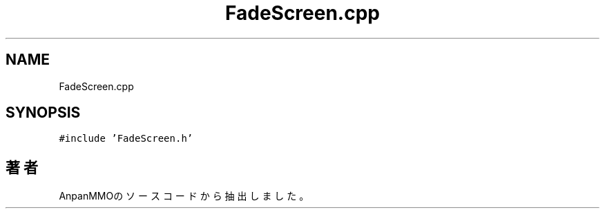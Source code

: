 .TH "FadeScreen.cpp" 3 "2018年12月20日(木)" "AnpanMMO" \" -*- nroff -*-
.ad l
.nh
.SH NAME
FadeScreen.cpp
.SH SYNOPSIS
.br
.PP
\fC#include 'FadeScreen\&.h'\fP
.br

.SH "著者"
.PP 
 AnpanMMOのソースコードから抽出しました。
